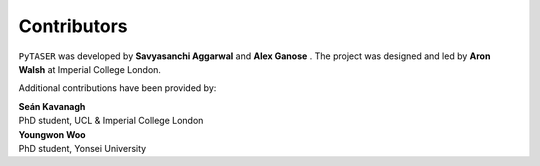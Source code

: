 Contributors
============

``PyTASER`` was developed by **Savyasanchi Aggarwal** |savya10| and
**Alex Ganose** |utf| |0000-0002-4486-3321|.
The project was designed and led by **Aron Walsh** |aronwalsh| |0000-0001-5460-7033| at Imperial
College London.


.. |savya10| image:: https://cdnjs.cloudflare.com/ajax/libs/octicons/8.5.0/svg/mark-github.svg
   :target: https://github.com/savya10
   :width: 16
   :height: 16
   :alt: GitHub profile for savya10

.. |0000-0002-4486-3321| image:: _static/orcid.svg
   :target: https://orcid.org/0000-0002-4486-3321
   :width: 16
   :height: 16
   :alt: ORCID profile for 0000-0002-4486-3321
.. |utf| image:: https://cdnjs.cloudflare.com/ajax/libs/octicons/8.5.0/svg/mark-github.svg
   :target: https://github.com/utf
   :width: 16
   :height: 16
   :alt: GitHub profile for utf
.. |0000-0001-5460-7033| image:: _static/orcid.svg
   :target: https://orcid.org/0000-0001-5460-7033
   :width: 16
   :height: 16
   :alt: ORCID profile for 0000-0001-5460-7033
.. |aronwalsh| image:: https://cdnjs.cloudflare.com/ajax/libs/octicons/8.5.0/svg/mark-github.svg
   :target: https://github.com/aronwalsh
   :width: 16
   :height: 16
   :alt: GitHub profile for aronwalsh

Additional contributions have been provided by:

| **Seán Kavanagh** |kavanase| |0000-0003-4577-9647|
| PhD student, UCL & Imperial College London

.. |0000-0003-4577-9647| image:: _static/orcid.svg
   :target: https://orcid.org/0000-0003-4577-9647
   :width: 16
   :height: 16
   :alt: ORCID profile for 0000-0003-4577-9647
.. |kavanase| image:: https://cdnjs.cloudflare.com/ajax/libs/octicons/8.5.0/svg/mark-github.svg
   :target: https://github.com/kavanase
   :width: 16
   :height: 16
   :alt: GitHub profile for kavanase

| **Youngwon Woo** |youngwonwoo|
| PhD student, Yonsei University

.. |youngwonwoo| image:: https://cdnjs.cloudflare.com/ajax/libs/octicons/8.5.0/svg/mark-github.svg
   :target: https://github.com/youngwonwoo
   :width: 16
   :height: 16
   :alt: GitHub commits from youngwonwoo


